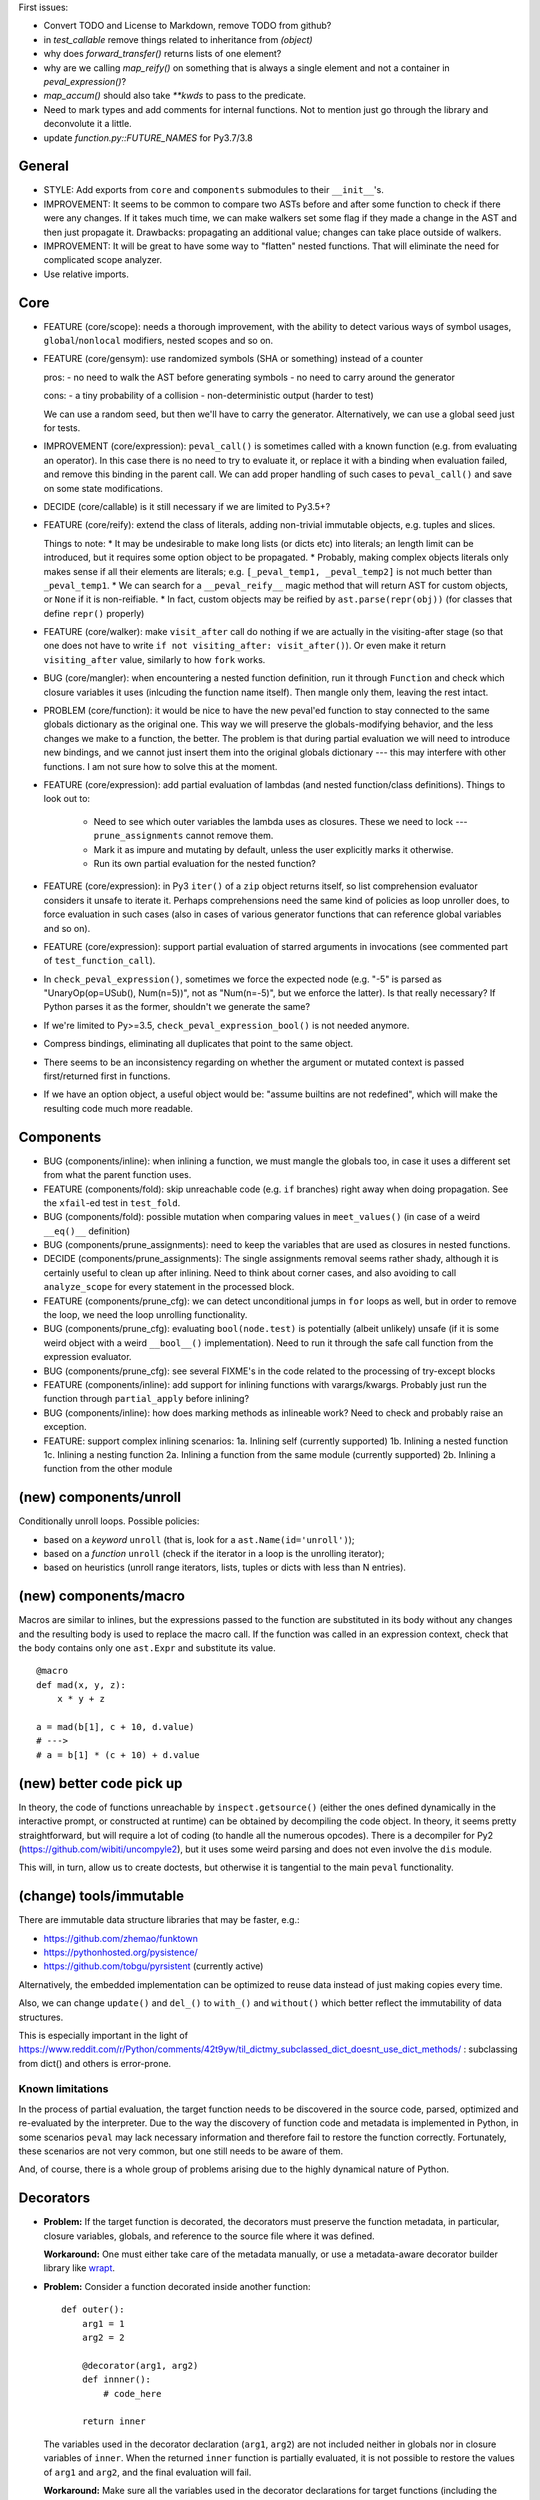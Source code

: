 First issues:

- Convert TODO and License to Markdown, remove TODO from github?

- in `test_callable` remove things related to inheritance from `(object)`

- why does `forward_transfer()` returns lists of one element?

- why are we calling `map_reify()` on something that is always a single element and not a container in `peval_expression()`?

- `map_accum()` should also take `**kwds` to pass to the predicate.

- Need to mark types and add comments for internal functions. Not to mention just go through the library and deconvolute it a little.

- update `function.py::FUTURE_NAMES` for Py3.7/3.8


General
-------

* STYLE: Add exports from ``core`` and ``components`` submodules to their ``__init__``'s.

* IMPROVEMENT: It seems to be common to compare two ASTs before and after some function to check if there were any changes. If it takes much time, we can make walkers set some flag if they made a change in the AST and then just propagate it. Drawbacks: propagating an additional value; changes can take place outside of walkers.

* IMPROVEMENT: It will be great to have some way to "flatten" nested functions. That will eliminate the need for complicated scope analyzer.

* Use relative imports.


Core
----

* FEATURE (core/scope): needs a thorough improvement, with the ability to detect various ways of symbol usages, ``global``/``nonlocal`` modifiers, nested scopes and so on.

* FEATURE (core/gensym): use randomized symbols (SHA or something) instead of a counter

  pros:
  - no need to walk the AST before generating symbols
  - no need to carry around the generator

  cons:
  - a tiny probability of a collision
  - non-deterministic output (harder to test)

  We can use a random seed, but then we'll have to carry the generator. Alternatively, we can use a global seed just for tests.

* IMPROVEMENT (core/expression): ``peval_call()`` is sometimes called with a known function (e.g. from evaluating an operator). In this case there is no need to try to evaluate it, or replace it with a binding when evaluation failed, and remove this binding in the parent call. We can add proper handling of such cases to ``peval_call()`` and save on some state modifications.

* DECIDE (core/callable) is it still necessary if we are limited to Py3.5+?

* FEATURE (core/reify): extend the class of literals, adding non-trivial immutable objects, e.g. tuples and slices.

  Things to note:
  * It may be undesirable to make long lists (or dicts etc) into literals; an length limit can be introduced, but it requires some option object to be propagated.
  * Probably, making complex objects literals only makes sense if all their elements are literals; e.g. ``[_peval_temp1, _peval_temp2]`` is not much better than ``_peval_temp1``.
  * We can search for a ``__peval_reify__`` magic method that will return AST for custom objects, or ``None`` if it is non-reifiable.
  * In fact, custom objects may be reified by ``ast.parse(repr(obj))`` (for classes that define ``repr()`` properly)

* FEATURE (core/walker): make ``visit_after`` call do nothing if we are actually in the visiting-after stage (so that one does not have to write ``if not visiting_after: visit_after()``). Or even make it return ``visiting_after`` value, similarly to how ``fork`` works.

* BUG (core/mangler): when encountering a nested function definition, run it through ``Function`` and check which closure variables it uses (inlcuding the function name itself).
  Then mangle only them, leaving the rest intact.

* PROBLEM (core/function): it would be nice to have the new peval'ed function to stay connected to the same globals dictionary as the original one. This way we will preserve the globals-modifying behavior, and the less changes we make to a function, the better. The problem is that during partial evaluation we will need to introduce new bindings, and we cannot just insert them into the original globals dictionary --- this may interfere with other functions. I am not sure how to solve this at the moment.

* FEATURE (core/expression): add partial evaluation of lambdas (and nested function/class definitions).
  Things to look out to:

    * Need to see which outer variables the lambda uses as closures.
      These we need to lock --- ``prune_assignments`` cannot remove them.
    * Mark it as impure and mutating by default, unless the user explicitly marks it otherwise.
    * Run its own partial evaluation for the nested function?

* FEATURE (core/expression): in Py3 ``iter()`` of a ``zip`` object returns itself, so list comprehension evaluator considers it unsafe to iterate it.
  Perhaps comprehensions need the same kind of policies as loop unroller does, to force evaluation in such cases (also in cases of various generator functions that can reference global variables and so on).

* FEATURE (core/expression): support partial evaluation of starred arguments in invocations (see commented part of ``test_function_call``).

* In ``check_peval_expression()``, sometimes we force the expected node (e.g. "-5" is parsed as "UnaryOp(op=USub(), Num(n=5))", not as "Num(n=-5)", but we enforce the latter). Is that really necessary? If Python parses it as the former, shouldn't we generate the same?

* If we're limited to Py>=3.5, ``check_peval_expression_bool()`` is not needed anymore.

* Compress bindings, eliminating all duplicates that point to the same object.

* There seems to be an inconsistency regarding on whether the argument or mutated context is passed first/returned first in functions.

* If we have an option object, a useful object would be: "assume builtins are not redefined", which will make the resulting code much more readable.


Components
----------

* BUG (components/inline): when inlining a function, we must mangle the globals too, in case it uses a different set from what the parent function uses.

* FEATURE (components/fold): skip unreachable code (e.g. ``if`` branches) right away when doing propagation. See the ``xfail``-ed test in ``test_fold``.

* BUG (components/fold): possible mutation when comparing values in ``meet_values()`` (in case of a weird ``__eq()__`` definition)

* BUG (components/prune_assignments): need to keep the variables that are used as closures in nested functions.

* DECIDE (components/prune_assignments): The single assignments removal seems rather shady, although it is certainly useful to clean up after inlining. Need to think about corner cases, and also avoiding to call ``analyze_scope`` for every statement in the processed block.

* FEATURE (components/prune_cfg): we can detect unconditional jumps in ``for`` loops as well, but in order to remove the loop, we need the loop unrolling functionality.

* BUG (components/prune_cfg): evaluating ``bool(node.test)`` is potentially (albeit unlikely) unsafe (if it is some weird object with a weird ``__bool__()`` implementation).
  Need to run it through the safe call function from the expression evaluator.

* BUG (components/prune_cfg): see several FIXME's in the code related to the processing of try-except blocks

* FEATURE (components/inline): add support for inlining functions with varargs/kwargs.
  Probably just run the function through ``partial_apply`` before inlining?

* BUG (components/inline): how does marking methods as inlineable work? Need to check and probably raise an exception.

* FEATURE: support complex inlining scenarios:
  1a. Inlining self (currently supported)
  1b. Inlining a nested function
  1c. Inlining a nesting function
  2a. Inlining a function from the same module (currently supported)
  2b. Inlining a function from the other module


(new) components/unroll
-----------------------

Conditionally unroll loops.
Possible policies:

* based on a *keyword* ``unroll`` (that is, look for a ``ast.Name(id='unroll')``);
* based on a *function* ``unroll`` (check if the iterator in a loop is the unrolling iterator);
* based on heuristics (unroll range iterators, lists, tuples or dicts with less than N entries).


(new) components/macro
----------------------

Macros are similar to inlines, but the expressions passed to the function are substituted in its body without any changes and the resulting body is used to replace the macro call.
If the function was called in an expression context, check that the body contains only one ``ast.Expr`` and substitute its value.

::

    @macro
    def mad(x, y, z):
        x * y + z

    a = mad(b[1], c + 10, d.value)
    # --->
    # a = b[1] * (c + 10) + d.value


(new) better code pick up
-------------------------

In theory, the code of functions unreachable by ``inspect.getsource()`` (either the ones defined dynamically in the interactive prompt, or constructed at runtime) can be obtained by decompiling the code object. In theory, it seems pretty straightforward, but will require a lot of coding (to handle all the numerous opcodes). There is a decompiler for Py2 (https://github.com/wibiti/uncompyle2), but it uses some weird parsing and does not even involve the ``dis`` module.

This will, in turn, allow us to create doctests, but otherwise it is tangential to the main ``peval`` functionality.


(change) tools/immutable
------------------------

There are immutable data structure libraries that may be faster, e.g.:

* https://github.com/zhemao/funktown
* https://pythonhosted.org/pysistence/
* https://github.com/tobgu/pyrsistent (currently active)

Alternatively, the embedded implementation can be optimized to reuse data instead of just making copies every time.

Also, we can change ``update()`` and ``del_()`` to ``with_()`` and ``without()`` which better reflect the immutability of data structures.

This is especially important in the light of https://www.reddit.com/r/Python/comments/42t9yw/til_dictmy_subclassed_dict_doesnt_use_dict_methods/ : subclassing from dict() and others is error-prone.


Known limitations
=================

In the process of partial evaluation, the target function needs to be discovered in the source code, parsed, optimized and re-evaluated by the interpreter.
Due to the way the discovery of function code and metadata is implemented in Python, in some scenarios ``peval`` may lack necessary information and therefore fail to restore the function correctly.
Fortunately, these scenarios are not very common, but one still needs to be aware of them.

And, of course, there is a whole group of problems arising due to the highly dynamical nature of Python.


Decorators
----------

* **Problem:** If the target function is decorated, the decorators must preserve the function metadata, in particular, closure variables, globals, and reference to the source file where it was defined.

  **Workaround:** One must either take care of the metadata manually, or use a metadata-aware decorator builder library like `wrapt <https://pypi.python.org/pypi/wrapt>`_.

* **Problem:** Consider a function decorated inside another function:

  ::

      def outer():
          arg1 = 1
          arg2 = 2

          @decorator(arg1, arg2)
          def innner():
              # code_here

          return inner

  The variables used in the decorator declaration (``arg1``, ``arg2``) are not included neither in globals nor in closure variables of ``inner``.
  When the returned ``inner`` function is partially evaluated, it is not possible to restore the values of ``arg1`` and ``arg2``, and the final evaluation will fail.

  **Workaround:** Make sure all the variables used in the decorator declarations for target functions (including the decorators themselves) belong to the global namespace.

* **Problem:** When the target function is re-evaluated, the decorators associated with it are applied to the new function.
  This may lead to unexpected behavior if the decorators have side effects, or rely on some particular function arguments (which may disappear after partial application).

  **Workaround:** Make sure that the second application of the decorators does not lead to undesired consequences, and that they can handle changes in the function signature.

* **Problem:** Consider a case when a decorator uses the same symbol as one of the function arguments:

  ::

      @foo
      def test(foo, bar):
          return foo, bar

  If we bind the ``foo`` argument to some value, this value will be added to the globals and, therefore, will replace the value used for the ``foo`` decorator.
  Consequently, the evaluation of such partially applied function will fail
  (in fact, an assertion within ``Function.bind_partial()`` will fire before that).

  **Workaround:** Avoid using the same symbols in function argument lists and in the decorator declarations applied to these functions (which is usually a good general coding practice).
